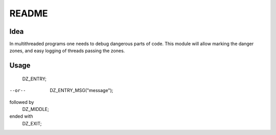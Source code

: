 =====
README
=====

Idea
=====

In multithreaded programs one needs to debug dangerous parts of code. This module will allow marking the danger zones, and easy logging of threads passing the zones.

Usage
=====

    DZ_ENTRY;
--or--
    DZ_ENTRY_MSG("message");

followed by
    DZ_MIDDLE;

ended with
    DZ_EXIT;
